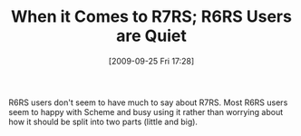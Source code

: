 #+POSTID: 3987
#+DATE: [2009-09-25 Fri 17:28]
#+OPTIONS: toc:nil num:nil todo:nil pri:nil tags:nil ^:nil TeX:nil
#+CATEGORY: Article
#+TAGS: Programming, Programming Language, Scheme, philosophy
#+TITLE: When it Comes to R7RS; R6RS Users are Quiet

R6RS users don't seem to have much to say about R7RS. Most R6RS users seem to happy with Scheme and busy using it rather than worrying about how it should be split into two parts (little and big).



